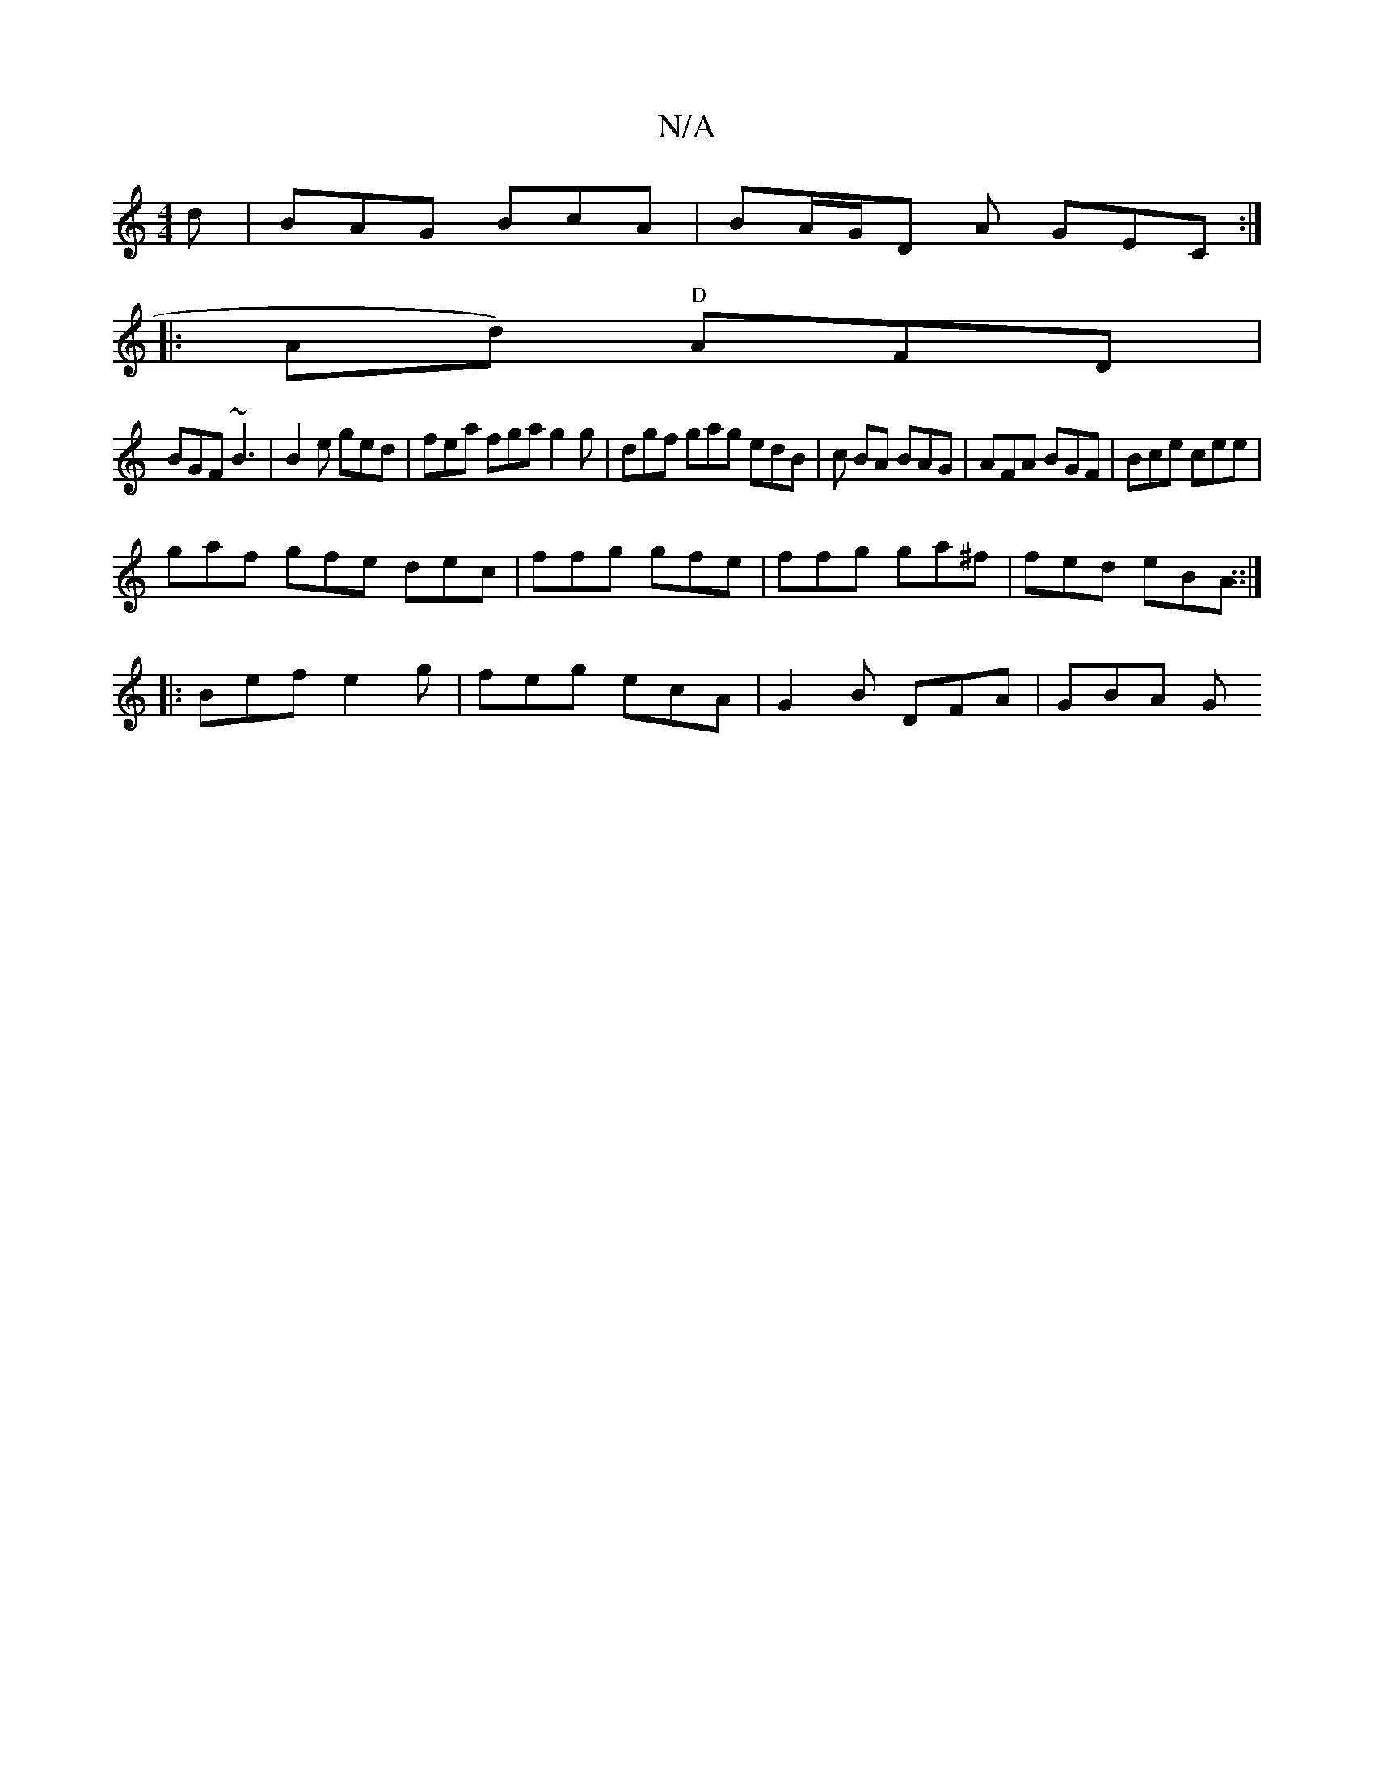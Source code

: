 X:1
T:N/A
M:4/4
R:N/A
K:Cmajor
d|BAG BcA | BA/G/D A GEC :|
|: Ad) "D" AFD|
BGF ~B3 |B2e ged | fea fga g2g | dgf gag edB |c BA BAG|AFA BGF | Bce cee|
gaf gfe dec|ffg gfe | ffg ga^f | fed eBA ::|
|: Bef e2g | feg ecA | G2 B DFA|GBA G